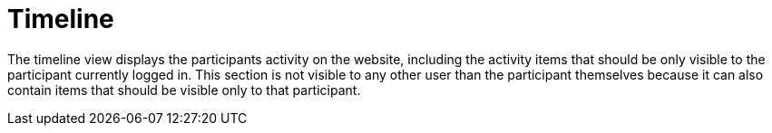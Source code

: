 = Timeline

The timeline view displays the participants activity on the website, including the activity items that should be only visible to the participant currently logged in. This section is not visible to any other user than the participant themselves because it can also contain items that should be visible only to that participant.
